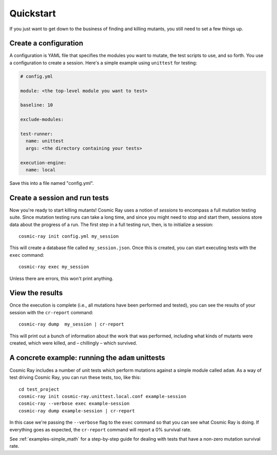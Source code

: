 Quickstart
==========

If you just want to get down to the business of finding and killing
mutants, you still need to set a few things up.

Create a configuration
----------------------

A configuration is YAML file that specifies the modules you want to
mutate, the test scripts to use, and so forth. You use a configuration
to create a session. Here's a simple example using ``unittest`` for
testing:

.. code:: yaml

    # config.yml

    module: <the top-level module you want to test>

    baseline: 10

    exclude-modules:

    test-runner:
      name: unittest
      args: <the directory containing your tests>

    execution-engine:
      name: local

Save this into a file named "config.yml".

Create a session and run tests
------------------------------

Now you're ready to start killing mutants! Cosmic Ray uses a notion of
*sessions* to encompass a full mutation testing suite. Since mutation
testing runs can take a long time, and since you might need to stop and
start them, sessions store data about the progress of a run. The first
step in a full testing run, then, is to initialize a session:

::

    cosmic-ray init config.yml my_session

This will create a database file called ``my_session.json``. Once this
is created, you can start executing tests with the ``exec`` command:

::

    cosmic-ray exec my_session

Unless there are errors, this won't print anything.

View the results
----------------

Once the execution is complete (i.e., all mutations have been performed
and tested), you can see the results of your session with the
``cr-report`` command:

::

    cosmic-ray dump  my_session | cr-report

This will print out a bunch of information about the work that was
performed, including what kinds of mutants were created, which were
killed, and – chillingly – which survived.

A concrete example: running the ``adam`` unittests
--------------------------------------------------

Cosmic Ray includes a number of unit tests which perform mutations
against a simple module called ``adam``. As a way of test driving Cosmic
Ray, you can run these tests, too, like this:

::

    cd test_project
    cosmic-ray init cosmic-ray.unittest.local.conf example-session
    cosmic-ray --verbose exec example-session
    cosmic-ray dump example-session | cr-report

In this case we're passing the ``--verbose`` flag to the ``exec``
command so that you can see what Cosmic Ray is doing. If everything goes
as expected, the ``cr-report`` command will report a 0% survival rate.

See :ref:`examples-simple_math` for a step-by-step guide for
dealing with tests that have a non-zero mutation survival rate.
